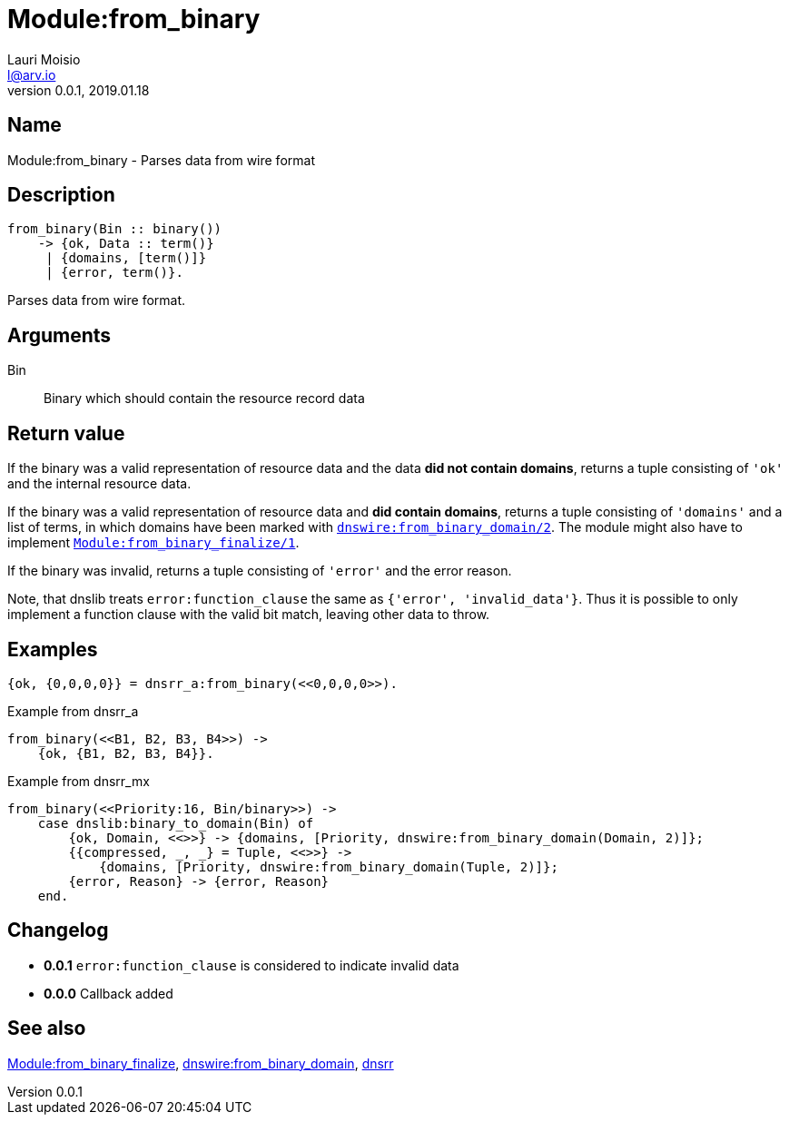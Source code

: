 = Module:from_binary
Lauri Moisio <l@arv.io>
Version 0.0.1, 2019.01.18
:ext-relative: {outfilesuffix}

== Name

Module:from_binary - Parses data from wire format

== Description

[source,erlang]
----
from_binary(Bin :: binary())
    -> {ok, Data :: term()}
     | {domains, [term()]}
     | {error, term()}.
----

Parses data from wire format.

== Arguments

Bin::

Binary which should contain the resource record data

== Return value

If the binary was a valid representation of resource data and the data *did not contain domains*, returns a tuple consisting of `'ok'` and the internal resource data.

If the binary was a valid representation of resource data and *did contain domains*, returns a tuple consisting of `'domains'` and a list of terms, in which domains have been marked with link:dnswire.from_binary_domain{ext-relative}[`dnswire:from_binary_domain/2`]. The module might also have to implement link:dnsrr.callback.from_binary_finalize{ext-relative}[`Module:from_binary_finalize/1`].

If the binary was invalid, returns a tuple consisting of `'error'` and the error reason.

Note, that dnslib treats `error:function_clause` the same as `{'error', 'invalid_data'}`. Thus it is possible to only implement a function clause with the valid bit match, leaving other data to throw.

== Examples

[source,erlang]
----
{ok, {0,0,0,0}} = dnsrr_a:from_binary(<<0,0,0,0>>).
----

.Example from dnsrr_a
[source,erlang]
----
from_binary(<<B1, B2, B3, B4>>) ->
    {ok, {B1, B2, B3, B4}}.
----

.Example from dnsrr_mx
[source,erlang]
----
from_binary(<<Priority:16, Bin/binary>>) ->
    case dnslib:binary_to_domain(Bin) of
        {ok, Domain, <<>>} -> {domains, [Priority, dnswire:from_binary_domain(Domain, 2)]};
        {{compressed, _, _} = Tuple, <<>>} ->
            {domains, [Priority, dnswire:from_binary_domain(Tuple, 2)]};
        {error, Reason} -> {error, Reason}
    end.
----

== Changelog

* *0.0.1* `error:function_clause` is considered to indicate invalid data
* *0.0.0* Callback added

== See also

link:dnsrr.callback.from_binary_finalize{ext-relative}[Module:from_binary_finalize],
link:dnswire.from_binary_domain{ext-relative}[dnswire:from_binary_domain],
link:dnsrr{ext-relative}[dnsrr]
